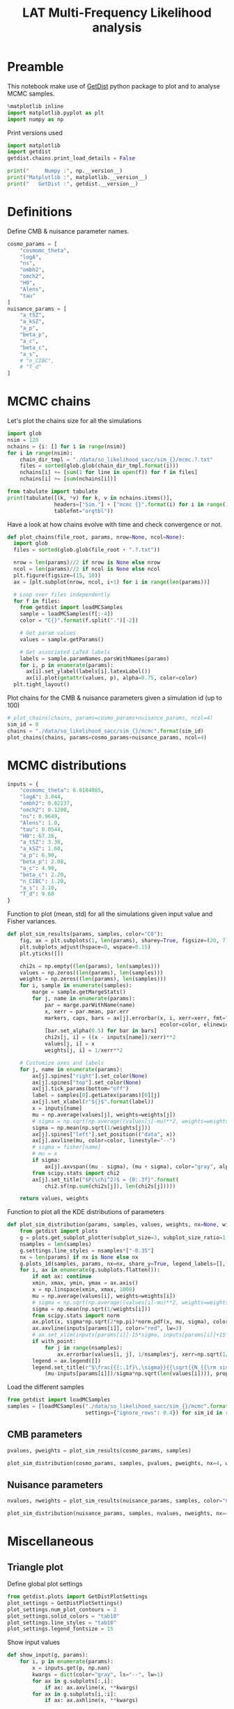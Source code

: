 #+TITLE: LAT Multi-Frequency Likelihood analysis
#+PROPERTY: header-args:jupyter-python :session mflike
#+PROPERTY: header-args :exports both
#+PROPERTY: header-args :tangle mflike_analysis.py

* Preamble
This notebook make use of [[https://getdist.readthedocs.io/en/latest/][GetDist]] python package to plot and to analyse MCMC samples.
#+BEGIN_SRC jupyter-python
  %matplotlib inline
  import matplotlib.pyplot as plt
  import numpy as np
#+END_SRC

#+RESULTS:

Print versions used
#+BEGIN_SRC jupyter-python
  import matplotlib
  import getdist
  getdist.chains.print_load_details = False

  print("     Numpy :", np.__version__)
  print("Matplotlib :", matplotlib.__version__)
  print("   GetDist :", getdist.__version__)
#+END_SRC

#+RESULTS:
:      Numpy : 1.18.1
: Matplotlib : 3.1.3
:    GetDist : 1.1.0

* Definitions
Define CMB & nuisance parameter names.
#+BEGIN_SRC jupyter-python :results none
  cosmo_params = [
      "cosmomc_theta",
      "logA",
      "ns",
      "ombh2",
      "omch2",
      "H0",
      "Alens",
      "tau"
  ]
  nuisance_params = [
      "a_tSZ",
      "a_kSZ",
      "a_p",
      "beta_p",
      "a_c",
      "beta_c",
      "a_s",
      # "n_CIBC",
      # "T_d"
  ]
#+END_SRC

* MCMC chains
Let's plot the chains size for all the simulations
#+BEGIN_SRC jupyter-python
  import glob
  nsim = 120
  nchains = {i: [] for i in range(nsim)}
  for i in range(nsim):
      chain_dir_tmpl = "./data/so_likelihood_sacc/sim_{}/mcmc.?.txt"
      files = sorted(glob.glob(chain_dir_tmpl.format(i)))
      nchains[i] += [sum(1 for line in open(f)) for f in files]
      nchains[i] += [sum(nchains[i])]

  from tabulate import tabulate
  print(tabulate([(k, *v) for k, v in nchains.items()],
                 headers=["Sim."] + ["mcmc {}".format(i) for i in range(1, 5)] + ["total"],
                 tablefmt="orgtbl"))
#+END_SRC

#+RESULTS:
#+begin_example
  |   Sim. |   mcmc 1 |   mcmc 2 |   mcmc 3 |   mcmc 4 |   total |
  |--------+----------+----------+----------+----------+---------|
  |      0 |    16681 |    12981 |    16141 |    16161 |   61964 |
  |      1 |    15841 |    18781 |    16921 |    19261 |   70804 |
  |      2 |    17901 |    19821 |    18041 |    14001 |   69764 |
  |      3 |    12361 |    20321 |    13921 |    18861 |   65464 |
  |      4 |    15741 |    19081 |    19981 |    21941 |   76744 |
  |      5 |    15841 |    18781 |    21541 |    17601 |   73764 |
  |      6 |    21441 |    18381 |    21461 |    20821 |   82104 |
  |      7 |    20301 |    14861 |    20081 |    19141 |   74384 |
  |      8 |    16321 |    19401 |    22001 |    18221 |   75944 |
  |      9 |    17841 |    20301 |    19781 |    20481 |   78404 |
  |     10 |    20301 |    20541 |    19841 |    16761 |   77444 |
  |     11 |    20761 |    15041 |    15541 |    18181 |   69524 |
  |     12 |    21001 |    21041 |    18581 |    20881 |   81504 |
  |     13 |    14201 |    18481 |    16361 |    17441 |   66484 |
  |     14 |    18581 |    17641 |    20221 |    20421 |   76864 |
  |     15 |    22101 |    18221 |    18081 |     8141 |   66544 |
  |     16 |    19821 |    19121 |    20341 |    18961 |   78244 |
  |     17 |    20401 |    20801 |    21261 |    20721 |   83184 |
  |     18 |    21641 |    20841 |    18461 |    18521 |   79464 |
  |     19 |    15301 |    19561 |    20181 |    19601 |   74644 |
  |     20 |    20961 |    20881 |    20701 |    19901 |   82444 |
  |     21 |    18581 |    18241 |    15921 |    15421 |   68164 |
  |     22 |    18801 |    20221 |    18441 |    21681 |   79144 |
  |     23 |    21221 |    18021 |    18521 |    19481 |   77244 |
  |     24 |    20401 |    19341 |    16941 |    18921 |   75604 |
  |     25 |    20821 |    16041 |    18781 |    19941 |   75584 |
  |     26 |    18301 |    20421 |    15941 |    18661 |   73324 |
  |     27 |    21301 |    13881 |    15641 |    21221 |   72044 |
  |     28 |    19541 |    18121 |    18621 |    18401 |   74684 |
  |     29 |    17401 |    19741 |    21301 |    19521 |   77964 |
  |     30 |    21041 |    20921 |    18841 |    19821 |   80624 |
  |     31 |    20021 |    19261 |    20261 |    17741 |   77284 |
  |     32 |    15101 |    16721 |    20721 |    17821 |   70364 |
  |     33 |    18881 |    21401 |    16721 |    17781 |   74784 |
  |     34 |    18961 |    20601 |    19281 |    17561 |   76404 |
  |     35 |    20621 |    19301 |    18981 |    18721 |   77624 |
  |     36 |    17821 |    18641 |    20441 |    18341 |   75244 |
  |     37 |    18941 |    17081 |    15701 |    19821 |   71544 |
  |     38 |    13441 |    18601 |    16201 |    18401 |   66644 |
  |     39 |    19621 |    18241 |    20881 |    21701 |   80444 |
  |     40 |    17621 |    22041 |    19461 |    17601 |   76724 |
  |     41 |    19661 |    18121 |    19101 |    20021 |   76904 |
  |     42 |    16401 |    17741 |    18201 |    20661 |   73004 |
  |     43 |    19281 |    15761 |    18621 |    17321 |   70984 |
  |     44 |    15621 |    18641 |    19741 |    18101 |   72104 |
  |     45 |    18561 |    18021 |    14721 |    18481 |   69784 |
  |     46 |    17321 |    18181 |    21301 |    19361 |   76164 |
  |     47 |    18321 |    18381 |    19121 |    16561 |   72384 |
  |     48 |    16001 |    18521 |    14381 |    18621 |   67524 |
  |     49 |    20581 |    18341 |    20141 |    17901 |   76964 |
  |     50 |    21261 |    19201 |    18721 |    18241 |   77424 |
  |     51 |    19961 |    20721 |    18421 |    19521 |   78624 |
  |     52 |    18821 |    20321 |    18561 |    20861 |   78564 |
  |     53 |    18641 |    13181 |    17801 |    20441 |   70064 |
  |     54 |    21261 |    19901 |    17401 |    17441 |   76004 |
  |     55 |    17461 |    18481 |    19001 |    16021 |   70964 |
  |     56 |    18081 |    20181 |    17781 |    20901 |   76944 |
  |     57 |    20941 |    18221 |    20361 |    18301 |   77824 |
  |     58 |    18221 |    15281 |    19281 |    17021 |   69804 |
  |     59 |    18541 |    20501 |    18761 |    19101 |   76904 |
  |     60 |    18241 |    18541 |    19541 |    16301 |   72624 |
  |     61 |    14501 |    20141 |    16561 |    18141 |   69344 |
  |     62 |     8321 |    19801 |    15421 |    20181 |   63724 |
  |     63 |    19281 |    18281 |    18681 |    19201 |   75444 |
  |     64 |    18321 |    20141 |    17961 |    19141 |   75564 |
  |     65 |    20721 |    21021 |    15481 |    20061 |   77284 |
  |     66 |    19241 |    17261 |    18521 |    16181 |   71204 |
  |     67 |    19401 |    20441 |    18961 |    19241 |   78044 |
  |     68 |    20301 |    19921 |    17601 |    14561 |   72384 |
  |     69 |    18421 |    15181 |    19661 |    15661 |   68924 |
  |     70 |    20221 |    17081 |    17981 |    18121 |   73404 |
  |     71 |    20181 |    15361 |    17341 |    16621 |   69504 |
  |     72 |    16041 |    20241 |    19381 |    20621 |   76284 |
  |     73 |    18441 |    20141 |    19301 |    20641 |   78524 |
  |     74 |    17441 |    17561 |    20021 |    18821 |   73844 |
  |     75 |    17501 |    17781 |    18881 |    22061 |   76224 |
  |     76 |    15761 |    16361 |    18981 |    18961 |   70064 |
  |     77 |    15261 |    19301 |    21121 |    18541 |   74224 |
  |     78 |    17421 |    19041 |    17861 |    20441 |   74764 |
  |     79 |    21041 |    18481 |    18261 |    17481 |   75264 |
  |     80 |    17941 |    18581 |    18181 |    16381 |   71084 |
  |     81 |    20041 |    17801 |    19601 |    20941 |   78384 |
  |     82 |    17241 |    20581 |    18781 |    17821 |   74424 |
  |     83 |    19221 |    21121 |    19141 |    18041 |   77524 |
  |     84 |    18441 |    15261 |    15081 |    20541 |   69324 |
  |     85 |    18401 |    15521 |    12801 |    15241 |   61964 |
  |     86 |    16221 |    16981 |    21381 |    18681 |   73264 |
  |     87 |    18901 |    20841 |    18561 |    17061 |   75364 |
  |     88 |    17821 |    19961 |    18021 |    18861 |   74664 |
  |     89 |    20781 |    21261 |    18881 |    18521 |   79444 |
  |     90 |    17221 |     6141 |    12981 |    21081 |   57424 |
  |     91 |    18981 |    18621 |    20701 |    20401 |   78704 |
  |     92 |    19621 |    17561 |    18961 |    19541 |   75684 |
  |     93 |    18961 |    20181 |     5861 |    19421 |   64424 |
  |     94 |    15281 |    21801 |    20181 |    17681 |   74944 |
  |     95 |    19101 |    18481 |    20961 |    19101 |   77644 |
  |     96 |    16401 |    18181 |    18561 |    17801 |   70944 |
  |     97 |    17921 |    22001 |    17021 |    20001 |   76944 |
  |     98 |    18381 |    20241 |    18881 |    16981 |   74484 |
  |     99 |    19061 |    16841 |    19521 |    19721 |   75144 |
  |    100 |    16141 |    20461 |    17841 |    19421 |   73864 |
  |    101 |    18341 |    20121 |    18681 |    21001 |   78144 |
  |    102 |    19121 |    20601 |    17421 |    19461 |   76604 |
  |    103 |    19941 |    22821 |    21301 |    19541 |   83604 |
  |    104 |    18221 |    18621 |    20421 |    20261 |   77524 |
  |    105 |    18361 |    18901 |    21661 |    20881 |   79804 |
  |    106 |    17321 |    19301 |    18721 |    19681 |   75024 |
  |    107 |    19841 |    20401 |    20581 |    17181 |   78004 |
  |    108 |    19461 |    20301 |    15381 |    17641 |   72784 |
  |    109 |    17341 |    18781 |    13361 |    20501 |   69984 |
  |    110 |    15101 |    17681 |    17921 |    16241 |   66944 |
  |    111 |    17141 |    20541 |    20381 |    17581 |   75644 |
  |    112 |    20801 |    20761 |    20541 |    17881 |   79984 |
  |    113 |    18521 |    17261 |    17801 |    12341 |   65924 |
  |    114 |    17321 |    19901 |    19621 |    18161 |   75004 |
  |    115 |    18201 |    16221 |    19541 |    21641 |   75604 |
  |    116 |     7921 |    18501 |    17661 |    18481 |   62564 |
  |    117 |    17881 |    19401 |    17821 |    20041 |   75144 |
  |    118 |    19441 |    19441 |    19861 |    18121 |   76864 |
  |    119 |    16561 |    14801 |    21301 |    19281 |   71944 |
#+end_example


Have a look at how chains evolve with time and check convergence or not.
#+BEGIN_SRC jupyter-python :results none
  def plot_chains(file_root, params, nrow=None, ncol=None):
    import glob
    files = sorted(glob.glob(file_root + ".?.txt"))

    nrow = len(params)//2 if nrow is None else nrow
    ncol = len(params)//2 if ncol is None else ncol
    plt.figure(figsize=(15, 10))
    ax = [plt.subplot(nrow, ncol, i+1) for i in range(len(params))]

    # Loop over files independently
    for f in files:
      from getdist import loadMCSamples
      sample = loadMCSamples(f[:-4])
      color = "C{}".format(f.split(".")[-2])

      # Get param values
      values = sample.getParams()

      # Get associated LaTeX labels
      labels = sample.paramNames.parsWithNames(params)
      for i, p in enumerate(params):
        ax[i].set_ylabel(labels[i].latexLabel())
        ax[i].plot(getattr(values, p), alpha=0.75, color=color)
    plt.tight_layout()
#+END_SRC

Plot chains for the CMB & nuisance parameters given a simulation id (up to 100)
#+BEGIN_SRC jupyter-python
  # plot_chains(chains, params=cosmo_params+nuisance_params, ncol=4)
  sim_id = 0
  chains = "./data/so_likelihood_sacc/sim_{}/mcmc".format(sim_id)
  plot_chains(chains, params=cosmo_params+nuisance_params, ncol=4)
#+END_SRC

#+RESULTS:
:RESULTS:
: WARNING:root:outlier fraction 0.0007829977628635347
: WARNING:root:outlier fraction 0.005283018867924529
: WARNING:root:outlier fraction 0.0014130434782608696
: WARNING:root:outlier fraction 0.0023743016759776537
[[file:./.ob-jupyter/8eca22a4052953f20f99b5ce44f4dd55bf1f692b.png]]
:END:

* MCMC distributions

#+BEGIN_SRC jupyter-python :results none
  inputs = {
      "cosmomc_theta": 0.0104085,
      "logA": 3.044,
      "ombh2": 0.02237,
      "omch2": 0.1200,
      "ns": 0.9649,
      "Alens": 1.0,
      "tau": 0.0544,
      "H0": 67.36,
      "a_tSZ": 3.30,
      "a_kSZ": 1.60,
      "a_p": 6.90,
      "beta_p": 2.08,
      "a_c": 4.90,
      "beta_c": 2.20,
      "n_CIBC": 1.20,
      "a_s": 3.10,
      "T_d": 9.60
  }
#+END_SRC

Function to plot (mean, std) for all the simulations given input value and Fisher variances.
#+BEGIN_SRC jupyter-python :results none
  def plot_sim_results(params, samples, color="C0"):
      fig, ax = plt.subplots(1, len(params), sharey=True, figsize=(20, 7))
      plt.subplots_adjust(hspace=0, wspace=0.15)
      plt.yticks([])

      chi2s = np.empty((len(params), len(samples)))
      values = np.zeros((len(params), len(samples)))
      weights = np.zeros((len(params), len(samples)))
      for i, sample in enumerate(samples):
          marge = sample.getMargeStats()
          for j, name in enumerate(params):
              par = marge.parWithName(name)
              x, xerr = par.mean, par.err
              markers, caps, bars = ax[j].errorbar(x, i, xerr=xerr, fmt="o{}".format(color),
                                                   ecolor=color, elinewidth=3)
              [bar.set_alpha(0.5) for bar in bars]
              chi2s[j, i] = ((x - inputs[name])/xerr)**2
              values[j, i] = x
              weights[j, i] = 1/xerr**2

      # Customize axes and labels
      for j, name in enumerate(params):
          ax[j].spines["right"].set_color(None)
          ax[j].spines["top"].set_color(None)
          ax[j].tick_params(bottom="off")
          label = samples[0].getLatex(params)[0][j]
          ax[j].set_xlabel(r"${}$".format(label))
          x = inputs[name]
          mu = np.average(values[j], weights=weights[j])
          # sigma = np.sqrt(np.average((values[j]-mu)**2, weights=weights[j]))
          sigma = np.mean(np.sqrt(1/weights[j]))
          ax[j].spines["left"].set_position(("data", x))
          ax[j].axvline(mu, color=color, linestyle="--")
          # sigma = fisher[name]
          # mu = x
          if sigma:
              ax[j].axvspan((mu - sigma), (mu + sigma), color="gray", alpha=0.15)
          from scipy.stats import chi2
          ax[j].set_title("$P(\chi^2)$ = {0:.3f}".format(
              chi2.sf(np.sum(chi2s[j]), len(chi2s[j]))))

      return values, weights
#+END_SRC

Function to plot all the KDE distributions of parameters
#+BEGIN_SRC jupyter-python :results none
  def plot_sim_distribution(params, samples, values, weights, nx=None, with_point=False):
      from getdist import plots
      g = plots.get_subplot_plotter(subplot_size=3, subplot_size_ratio=1.2)
      nsamples = len(samples)
      g.settings.line_styles = nsamples*["-0.35"]
      nx = len(params) if nx is None else nx
      g.plots_1d(samples, params, nx=nx, share_y=True, legend_labels=[], lws=2)
      for i, ax in enumerate(g.subplots.flatten()):
          if not ax: continue
          xmin, xmax, ymin, ymax = ax.axis()
          x = np.linspace(xmin, xmax, 1000)
          mu = np.average(values[i], weights=weights[i])
          # sigma = np.sqrt(np.average((values[i]-mu)**2, weights=weights[i]))
          sigma = np.mean(np.sqrt(1/weights[i]))
          from scipy.stats import norm
          ax.plot(x, sigma*np.sqrt(2*np.pi)*norm.pdf(x, mu, sigma), color="black", lw=3)
          ax.axvline(inputs[params[i]], color="red", lw=3)
          # ax.set_xlim(inputs[params[i]]-15*sigma, inputs[params[i]]+15*sigma)
          if with_point:
              for j in range(nsamples):
                  ax.errorbar(values[i, j], 1/nsamples*j, xerr=np.sqrt(1/weights[i, j]), fmt="ok", ecolor="black", zorder=3)
          legend = ax.legend([])
          legend.set_title(r"$\frac{{{:.1f}\,\sigma}}{{\sqrt{{N_{{\rm sim}}}}}}$".format(
              (mu-inputs[params[i]])/sigma*np.sqrt(len(values[i]))), prop={"size": 16})
#+END_SRC

Load the different samples
#+BEGIN_SRC jupyter-python :results none
  from getdist import loadMCSamples
  samples = [loadMCSamples("./data/so_likelihood_sacc/sim_{}/mcmc".format(sim_id),
                           settings={"ignore_rows": 0.4}) for sim_id in range(120)]
#+END_SRC

** CMB parameters
#+BEGIN_SRC jupyter-python
  pvalues, pweights = plot_sim_results(cosmo_params, samples)
#+END_SRC

#+RESULTS:
[[file:./.ob-jupyter/942e33f71d7a12ae3cde408ab4ce5a067dfd44df.png]]


#+BEGIN_SRC jupyter-python
  plot_sim_distribution(cosmo_params, samples, pvalues, pweights, nx=4, with_point=False)
#+END_SRC

#+RESULTS:
[[file:./.ob-jupyter/31dbb8ae6a3f21fb03934cde4e9fcdda3ecba7f0.png]]

** Nuisance parameters
#+BEGIN_SRC jupyter-python
  nvalues, nweights = plot_sim_results(nuisance_params, samples, color="C4")
#+END_SRC

#+RESULTS:
[[file:./.ob-jupyter/4a77048d208611e854895958d47103e818afcfa5.png]]


#+BEGIN_SRC jupyter-python
  plot_sim_distribution(nuisance_params, samples, nvalues, nweights, nx=4, with_point=False)
#+END_SRC

#+RESULTS:
[[file:./.ob-jupyter/93add252acf12e60183b6c111515b9e711281706.png]]
* Miscellaneous
** Triangle plot
Define global plot settings
#+BEGIN_SRC jupyter-python :results none
  from getdist.plots import GetDistPlotSettings
  plot_settings = GetDistPlotSettings()
  plot_settings.num_plot_contours = 3
  plot_settings.solid_colors = "tab10"
  plot_settings.line_styles = "tab10"
  plot_settings.legend_fontsize = 15
#+END_SRC

Show input values
#+BEGIN_SRC jupyter-python :results none
  def show_input(g, params):
      for i, p in enumerate(params):
          x = inputs.get(p, np.nan)
          kwargs = dict(color="gray", ls="--", lw=1)
          for ax in g.subplots[:,i]:
              if ax: ax.axvline(x, **kwargs)
          for ax in g.subplots[i,:i]:
              if ax: ax.axhline(x, **kwargs)
#+END_SRC

Load MCMC samples
#+BEGIN_SRC jupyter-python :results none
  sim_id = 0
  from getdist import loadMCSamples
  samples = [loadMCSamples("./data/so_likelihood_sacc/sim_{}_{}/mcmc".format(spec, sim_id),
                           settings={"ignore_rows": 0.4}) for spec in ["tt", "ee", "te", "ttteee"]]
#+END_SRC

Plot posteriors distributions of CMB parameters
#+BEGIN_SRC jupyter-python
  from getdist import plots
  g = plots.get_subplot_plotter(settings=plot_settings)
  colors = ["C2", "C1", "C0", "C3"]
  g.triangle_plot(samples, cosmo_params,
                  filled=True, legend_labels=["TT", "EE", "TE", "TT, TE, EE"],
                  colors=colors, diag1d_kwargs={"colors": colors})
  # Show input value
  show_input(g, cosmo_params)
  # Show prior on tau
  ax = g.subplots[-1, -1]
  xmin, xmax, ymin, ymax = ax.axis()
  x = np.linspace(xmin, xmax, 100)
  from scipy.stats import norm
  ax.plot(x, 0.018*norm.pdf(x, 0.054, 0.0073), color="gray", ls="--", label=r"$\tau$ prior")
  ax.legend(loc="upper left", bbox_to_anchor=(1,1));
#+END_SRC

#+RESULTS:
[[file:./.ob-jupyter/c7c62b27828d896b9f5ff701349682c498cfc1b3.png]]

#+BEGIN_SRC jupyter-python
  g.triangle_plot([samples[0], samples[-1]], nuisance_params,
                  filled=True, legend_labels=["TT", "TT, TE, EE"],
                  colors=["C2", "C3"], diag1d_kwargs={"colors": ["C2", "C3"]})
  show_input(g, nuisance_params)
#+END_SRC

#+RESULTS:
[[file:./.ob-jupyter/a449f6c090f546e7e3a7435ca7b74a32e78ffab2.png]]

** Correlation plot

#+BEGIN_SRC jupyter-python
  g.rectangle_plot(cosmo_params, nuisance_params, roots=samples, filled=True);
#+END_SRC

#+RESULTS:
[[file:./.ob-jupyter/2a6922f9686cda224b4bbf0145a09220b2615048.png]]

** Write Cls to file
:PROPERTIES:
:HEADER-ARGS: :tangle write_input_cls.py
:END:

#+BEGIN_SRC jupyter-python
  import cobaya
  import camb
  print("      CAMB :", camb.__version__)
  print("    Cobaya :", cobaya.__version__)
#+END_SRC

Set \ell_{max} value
#+BEGIN_SRC jupyter-python :results none
  lmin, lmax = 2, 9000
#+END_SRC

#+BEGIN_SRC jupyter-python :results none
  def write_input_cls(params, out_dir, lmax=lmax, plot=False):
      import os
      os.makedirs(out_dir, exist_ok=True)

      l = np.arange(lmin, lmax)

      # Get CMB Dls from cobaya/camb
      info = {
          "params": params,
          "likelihood": {"mflike.MFLike": {"sim_id": 0, "lmax": lmax}},
          "theory": {"camb": {"extra_args": {"lens_potential_accuracy": 1}}},
          "modules": "/tmp/modules"
      }
      from cobaya.model import get_model
      model = get_model(info)
      Cl = {"tt": lmax, "ee": lmax, "te": lmax, "bb":lmax}
      model.theory["camb"].needs(Cl=Cl)
      model.logposterior({}, cached=False)
      Dls = model.theory["camb"].get_Cl(ell_factor=True)
      dls_cobaya = [Dls[s][lmin:lmax] for s in ["tt", "ee", "bb", "te"]]
      np.savetxt("{}/cosmo_spectra.dat".format(out_dir),
                 np.vstack([l, dls_cobaya]).T)
      mflike = model.likelihood["mflike.MFLike"]
      fg_models = mflike._get_foreground_model(params)
      for k, v in fg_models.items():
          np.savetxt("{}/{}_{}_{}x{}.dat".format(out_dir, *k),
                     np.vstack([l, v]).T)
#+END_SRC

#+BEGIN_SRC jupyter-python
  mean_values = np.mean(pvalues, axis=1)
  fit_cosmo_params = {
      "cosmomc_theta": mean_values[0],
      "As": 1e-10*np.exp(mean_values[1]),
      "ns": mean_values[2],
      "ombh2": mean_values[3],
      "omch2": mean_values[4],
      "Alens": mean_values[6],
      "tau": mean_values[7]
  }
  mean_values = np.mean(nvalues, axis=1)
  fit_nuisance_params = {
      "a_tSZ": mean_values[0],
      "a_kSZ": mean_values[1],
      "a_p": mean_values[2],
      "beta_p": mean_values[3],
      "a_c": mean_values[4],
      "beta_c": mean_values[5],
      "n_CIBC": 1.20,
      "a_s": mean_values[6],
      "T_d": 9.60
  }
  from tabulate import tabulate
  print(tabulate({**fit_cosmo_params, **fit_nuisance_params}.items()))
  write_input_cls(params={**fit_cosmo_params, **fit_nuisance_params},
                  out_dir="/tmp/mflike_fit")
#+END_SRC

#+RESULTS:
#+begin_example
  WARNING:prior:No sampled parameters requested! This will fail for non-mock samplers.
  -------------  -----------
  cosmomc_theta  0.0104088
  As             2.09808e-09
  ns             0.964919
  ombh2          0.022363
  omch2          0.119838
  Alens          1.00245
  tau            0.054402
  a_tSZ          3.31111
  a_kSZ          1.72448
  a_p            6.90229
  beta_p         2.08009
  a_c            4.90854
  beta_c         2.19651
  n_CIBC         1.2
  a_s            3.09908
  T_d            9.6
  -------------  -----------
  [prior] *WARNING* No sampled parameters requested! This will fail for non-mock samplers.
  INFO:camb:Importing *local* CAMB from /tmp/modules/code/CAMB
  [camb] Importing *local* CAMB from /tmp/modules/code/CAMB
  INFO:mflike.mflike:Initialising.
  [mflike.mflike] Initialising.
#+end_example


#+BEGIN_SRC jupyter-python
  input_params = inputs.copy()
  input_params["As"] = 1e-10*np.exp(input_params["logA"])
  del input_params["H0"]
  del input_params["logA"]
  from tabulate import tabulate
  print(tabulate(input_params.items()))
  write_input_cls(params=input_params,
                  out_dir="/tmp/mflike_inputs")
#+END_SRC

#+RESULTS:
#+begin_example
  -------------  ----------
  cosmomc_theta  0.0104085
  ombh2          0.02237
  omch2          0.12
  ns             0.9649
  Alens          1
  tau            0.0544
  a_tSZ          3.30444
  a_kSZ          1.66466
  a_p            6.91247
  beta_p         2.07747
  a_c            4.88618
  beta_c         2.20303
  n_CIBC         1.2
  a_s            3.09921
  T_d            9.6
  As             2.0989e-09
  -------------  ----------
  [prior] *WARNING* No sampled parameters requested! This will fail for non-mock samplers.
  [camb] Importing *local* CAMB from /tmp/modules/code/CAMB
  [mflike.mflike] Initialising.
  get_requirements
  get_requirements
#+end_example

** Check data against MCMC
#+BEGIN_SRC jupyter-python
  data_dir = "/tmp/modules/data"
  cross = (145, 145)
  spectra = ["tt", "te", "tb", "et", "bt", "ee", "eb", "be", "bb"]
  spectrum = "tt"
  index = spectra.index(spectrum)+1
  sims = [np.loadtxt("{}/LAT_MFLike_data/like_products/Dl_LAT_{}xLAT_{}_{:05d}.dat".format(
      data_dir, *cross, i)) for i in range(100)]
  mean_sim = np.mean(sims, axis=0)
  std_sim = np.std(sims, axis=0)/np.sqrt(100)

  Bbl = np.loadtxt("{}/LAT_MFLike_data/like_products/Bbl_LAT_{}xLAT_{}_{}.dat".format(
    data_dir, *cross, spectrum.upper()))
  input_cmb = np.loadtxt("/tmp/mflike_inputs/cosmo_spectra.dat")[:, 1]
  input_fg = np.loadtxt("/tmp/mflike_inputs/{}_all_{}x{}.dat".format(spectrum, *cross))[:, 1]
  input_spec = np.dot(Bbl, input_cmb[:6000]+input_fg[:6000])

  fit_cmb = np.loadtxt("/tmp/mflike_fit/cosmo_spectra.dat")[:, 1]
  fit_fg = np.loadtxt("/tmp/mflike_fit/{}_all_{}x{}.dat".format(spectrum, *cross))[:, 1]
  fit_spec = np.dot(Bbl, fit_cmb[:6000]+fit_fg[:6000])

  import matplotlib.pyplot as plt
  lbin = mean_sim[:, 0]
  plt.plot(lbin, (mean_sim[:, index] - input_spec)/std_sim[:, index], "tab:blue", label="sim - input")
  plt.plot(lbin, (mean_sim[:, index] - fit_spec)/std_sim[:, index], "tab:red", label="sim - fit")

  plt.xlabel("$\ell$")
  plt.ylabel("$\sigma$")
  plt.title("{} - {}x{} GHz".format(spectrum.upper(), *cross))
  plt.legend()
#+END_SRC

#+RESULTS:
:RESULTS:
: <matplotlib.legend.Legend at 0x7f228207c250>
[[file:./.ob-jupyter/5c76953ec1e8f38f8f910be412af297dfd7013db.png]]
:END:
** Compare version of likelihood
#+BEGIN_SRC jupyter-python
  def show_input(g, params):
      for i, p in enumerate(params):
          x = inputs.get(p, np.nan)
          kwargs = dict(color="gray", ls="--", lw=1)
          for ax in g.subplots[:,i]:
              if ax: ax.axvline(x, **kwargs)
          for ax in g.subplots[i,:i]:
              if ax: ax.axhline(x, **kwargs)

  from getdist.plots import GetDistPlotSettings
  plot_settings = GetDistPlotSettings()
  plot_settings.num_plot_contours = 3
  plot_settings.solid_colors = "tab10"
  plot_settings.line_styles = "tab10"
#+END_SRC

#+RESULTS:

#+BEGIN_SRC jupyter-python
  from getdist import loadMCSamples
  sim_id = 1
  sample1 = loadMCSamples("./data/so_likelihood_new/sim_{}/mcmc".format(sim_id),
                          settings={"ignore_rows": 0.4})
  sample2 = loadMCSamples("./data/so_likelihood_norm/sim_{}/mcmc".format(sim_id),
                          settings={"ignore_rows": 0.4})

  from getdist import plots
  g = plots.get_subplot_plotter(settings=plot_settings)
  g.triangle_plot([sample1, sample2], cosmo_params, filled=True,
                  legend_labels=["LAT_MFLike", "LAT_MFLike + norm"],
                  colors=["C0", "C3"], diag1d_kwargs={"colors":["C0", "C3"]})
  # Show input value
  show_input(g, cosmo_params)
  # Show prior on tau
  ax = g.subplots[-1, -1]
  xmin, xmax, ymin, ymax = ax.axis()
  x = np.linspace(xmin, xmax, 100)
  from scipy.stats import norm
  ax.plot(x, 0.018*norm.pdf(x, 0.054, 0.0073), color="gray", ls="--", label=r"$\tau$ prior")
  ax.legend(loc="upper left", bbox_to_anchor=(1,1))
#+END_SRC

#+RESULTS:
:RESULTS:
: <matplotlib.legend.Legend at 0x7f45c32b2f70>
[[file:./.ob-jupyter/f5ef3b73107ddfc4b07e931fc1de7903df018920.png]]
:END:

